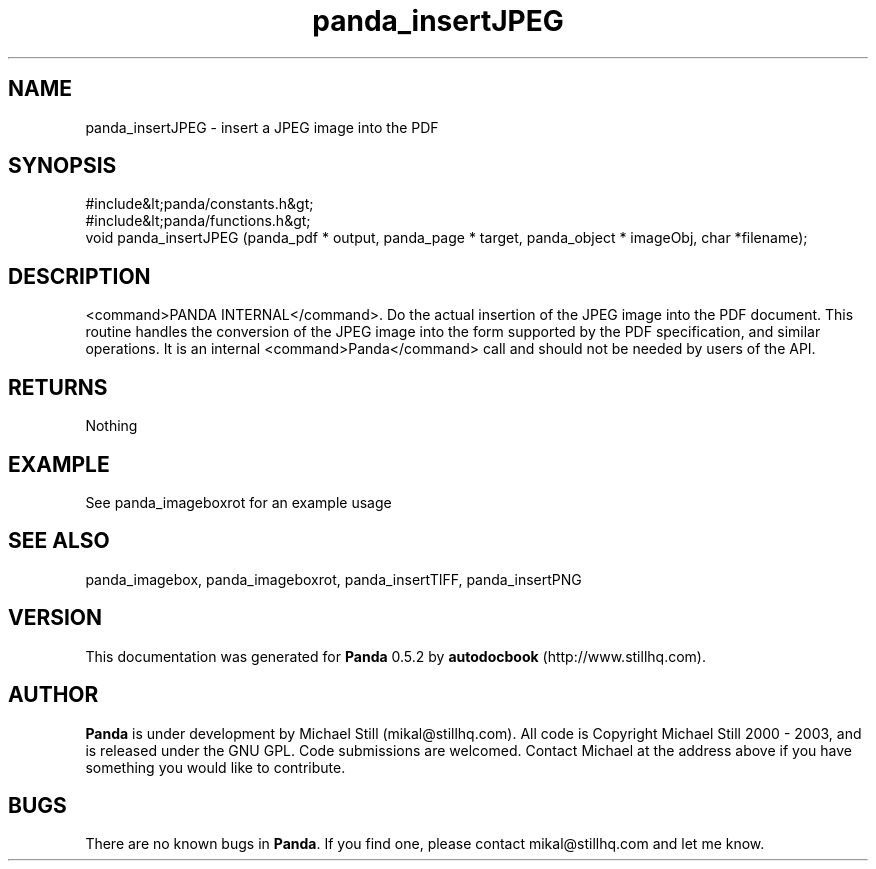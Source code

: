 .\" This manpage has been automatically generated by docbook2man 
.\" from a DocBook document.  This tool can be found at:
.\" <http://shell.ipoline.com/~elmert/comp/docbook2X/> 
.\" Please send any bug reports, improvements, comments, patches, 
.\" etc. to Steve Cheng <steve@ggi-project.org>.
.TH "panda_insertJPEG" "3" "18 May 2003" "" ""

.SH NAME
panda_insertJPEG \- insert a JPEG image into the PDF
.SH SYNOPSIS

.nf
 #include&lt;panda/constants.h&gt;
 #include&lt;panda/functions.h&gt;
 void panda_insertJPEG (panda_pdf * output, panda_page * target, panda_object * imageObj, char *filename);
.fi
.SH "DESCRIPTION"
.PP
<command>PANDA INTERNAL</command>. Do the actual insertion of the JPEG image into the PDF document. This routine handles the conversion of the JPEG image into the form supported by the PDF specification, and similar operations. It is an internal <command>Panda</command> call and should not be needed by users of the API.
.SH "RETURNS"
.PP
Nothing
.SH "EXAMPLE"

.nf
 See panda_imageboxrot for an example usage
.fi
.SH "SEE ALSO"
.PP
panda_imagebox, panda_imageboxrot, panda_insertTIFF, panda_insertPNG
.SH "VERSION"
.PP
This documentation was generated for \fBPanda\fR 0.5.2 by \fBautodocbook\fR (http://www.stillhq.com).
.SH "AUTHOR"
.PP
\fBPanda\fR is under development by Michael Still (mikal@stillhq.com). All code is Copyright Michael Still 2000 - 2003,  and is released under the GNU GPL. Code submissions are welcomed. Contact Michael at the address above if you have something you would like to contribute.
.SH "BUGS"
.PP
There  are no known bugs in \fBPanda\fR. If you find one, please contact mikal@stillhq.com and let me know.
